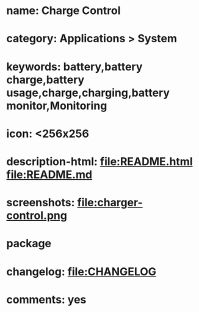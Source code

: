 * name: Charge Control
* category: Applications > System
* keywords: battery,battery charge,battery usage,charge,charging,battery monitor,Monitoring
* icon: <256x256
* description-html: file:README.html file:README.md
* screenshots: file:charger-control.png
* package
* changelog: file:CHANGELOG
* comments: yes
